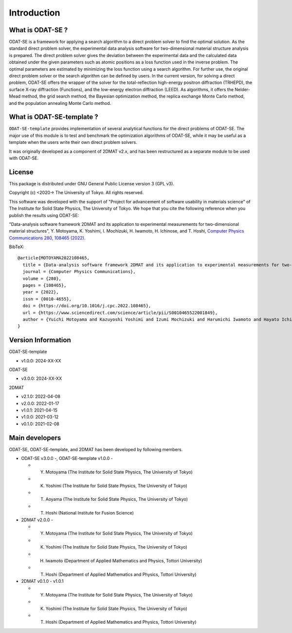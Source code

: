Introduction
================================

What is ODAT-SE ?
--------------------------------

ODAT-SE is a framework for applying a search algorithm to a direct problem solver to find the optimal solution.
As the standard direct problem solver, the experimental data analysis software for two-dimensional material structure analysis is prepared.
The direct problem solver gives the deviation between the experimental data and the calculated data obtained under the given parameters such as atomic positions as a loss function used in the inverse problem.
The optimal parameters are estimated by minimizing the loss function using a search algorithm. For further use, the original direct problem solver or the search algorithm can be defined by users.
In the current version, for solving a direct problem, ODAT-SE offers the wrapper of the solver for the total-reflection high-energy positron diffraction (TRHEPD), the surface X-ray diffraction (Functions), and the low-energy electron diffraction (LEED).
As algorithms, it offers the Nelder-Mead method, the grid search method, the Bayesian optimization method, the replica exchange Monte Carlo method, and the population annealing Monte Carlo method.


What is ODAT-SE-template ?
--------------------------------

``ODAT-SE-template`` provides implementation of several analytical functions for the direct problems of ODAT-SE.
The major use of this module is to test and benchmark the optimization algorithms of ODAT-SE, while it may be useful as a template when the users write their own direct problem solvers.

It was originally developed as a component of 2DMAT v2.x, and has been restructured as a separate module to be used with ODAT-SE.



License
--------------------------------
|  This package is distributed under GNU General Public License version 3 (GPL v3).

Copyright (c) <2020-> The University of Tokyo. All rights reserved.

This software was developed with the support of "Project for advancement of software usability in materials science" of The Institute for Solid State Physics, The University of Tokyo.
We hope that you cite the following reference when you publish the results using ODAT-SE:

"Data-analysis software framework 2DMAT and its application to experimental measurements for two-dimensional material structures", Y. Motoyama, K. Yoshimi, I. Mochizuki, H. Iwamoto, H. Ichinose, and T. Hoshi, `Computer Physics Communications 280, 108465 (2022). <https://doi.org/10.1016/j.cpc.2022.108465>`_

BibTeX::

  @article{MOTOYAMA2022108465,
    title = {Data-analysis software framework 2DMAT and its application to experimental measurements for two-dimensional material structures},
    journal = {Computer Physics Communications},
    volume = {280},
    pages = {108465},
    year = {2022},
    issn = {0010-4655},
    doi = {https://doi.org/10.1016/j.cpc.2022.108465},
    url = {https://www.sciencedirect.com/science/article/pii/S0010465522001849},
    author = {Yuichi Motoyama and Kazuyoshi Yoshimi and Izumi Mochizuki and Harumichi Iwamoto and Hayato Ichinose and Takeo Hoshi}
  }
  

Version Information
--------------------------------

ODAT-SE-template

- v1.0.0: 2024-XX-XX

ODAT-SE

- v3.0.0: 2024-XX-XX

2DMAT

- v2.1.0: 2022-04-08
- v2.0.0: 2022-01-17
- v1.0.1: 2021-04-15 
- v1.0.0: 2021-03-12 
- v0.1.0: 2021-02-08


Main developers
--------------------------------

ODAT-SE, ODAT-SE-template, and 2DMAT has been developed by following members.

- ODAT-SE v3.0.0 -, ODAT-SE-template v1.0.0 -

  - Y. Motoyama (The Institute for Solid State Physics, The University of Tokyo)
  - K. Yoshimi (The Institute for Solid State Physics, The University of Tokyo)
  - T. Aoyama (The Institute for Solid State Physics, The University of Tokyo)
  - T. Hoshi (National Institute for Fusion Science)

- 2DMAT v2.0.0 -

  - Y. Motoyama (The Institute for Solid State Physics, The University of Tokyo)
  - K. Yoshimi (The Institute for Solid State Physics, The University of Tokyo)
  - H. Iwamoto (Department of Applied Mathematics and Physics, Tottori University)
  - T. Hoshi (Department of Applied Mathematics and Physics, Tottori University)

- 2DMAT v0.1.0 - v1.0.1

  - Y. Motoyama (The Institute for Solid State Physics, The University of Tokyo)
  - K. Yoshimi (The Institute for Solid State Physics, The University of Tokyo)
  - T. Hoshi (Department of Applied Mathematics and Physics, Tottori University)
